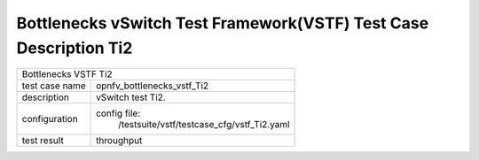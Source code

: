 .. This work is licensed under a Creative Commons Attribution 4.0 International
.. License.
.. http://creativecommons.org/licenses/by/4.0
.. (c) OPNFV, Huawei Tech and others.

*******************************************************************
Bottlenecks vSwitch Test Framework(VSTF) Test Case Description Ti2
*******************************************************************


+-----------------------------------------------------------------------------+
|Bottlenecks VSTF Ti2                                                         |
|                                                                             |
+--------------+--------------------------------------------------------------+
|test case name| opnfv_bottlenecks_vstf_Ti2                                   |
|              |                                                              |
+--------------+--------------------------------------------------------------+
|description   | vSwitch test Ti2.                                            |
|              |                                                              |
+--------------+--------------------------------------------------------------+
|configuration | config file:                                                 |
|              |   /testsuite/vstf/testcase_cfg/vstf_Ti2.yaml                 |
|              |                                                              |
+--------------+--------------------------------------------------------------+
|test result   | throughput                                                   |
|              |                                                              |
+--------------+--------------------------------------------------------------+

